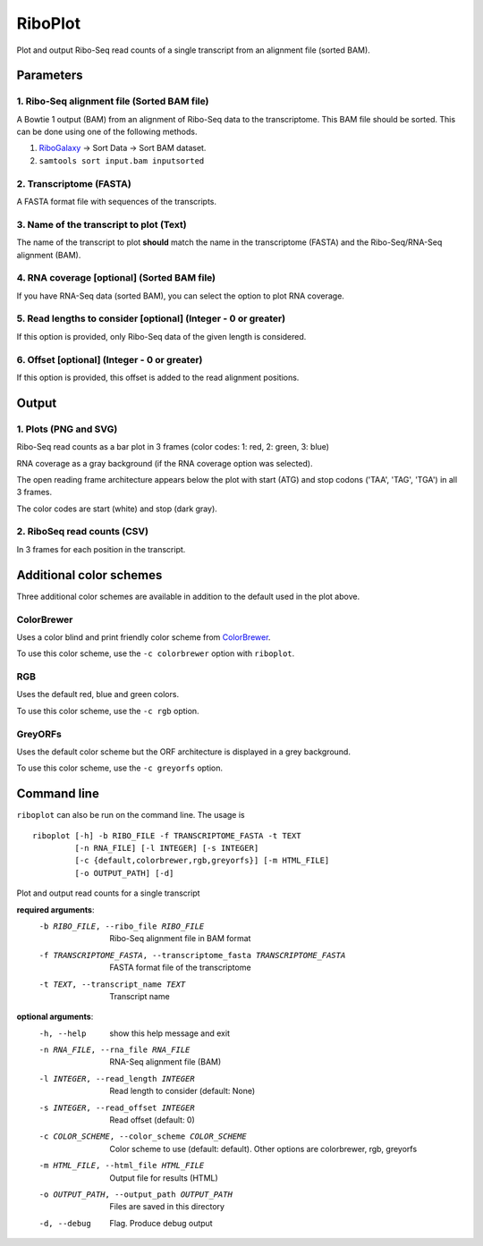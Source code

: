 RiboPlot
========
Plot and output Ribo-Seq read counts of a single transcript from an alignment file (sorted BAM).

Parameters
----------

1. Ribo-Seq alignment file (Sorted BAM file)
............................................
A Bowtie 1 output (BAM) from an alignment of Ribo-Seq data to the transcriptome. This BAM
file should be sorted. This can be done using one of the following methods.

1. RiboGalaxy_ -> Sort Data -> Sort BAM dataset.
2. ``samtools sort input.bam inputsorted``

2. Transcriptome (FASTA)
........................
A FASTA format file with sequences of the transcripts.

3. Name of the transcript to plot (Text)
........................................
The name of the transcript to plot **should** match the name in the transcriptome (FASTA)
and the Ribo-Seq/RNA-Seq alignment (BAM).

4. RNA coverage [optional] (Sorted BAM file)
............................................
If you have RNA-Seq data (sorted BAM), you can select the option to plot RNA coverage.

5. Read lengths to consider [optional] (Integer - 0 or greater)
...............................................................
If this option is provided, only Ribo-Seq data of the given length is considered.

6. Offset [optional] (Integer - 0 or greater)
.............................................
If this option is provided, this offset is added to the read alignment positions.

Output
------
1. Plots (PNG and SVG)
......................
Ribo-Seq read counts as a bar plot in 3 frames (color codes: 1: red, 2: green, 3: blue)

RNA coverage as a gray background (if the RNA coverage option was selected).

The open reading frame architecture appears below the plot with start (ATG) and stop codons ('TAA', 'TAG', 'TGA') in all 3 frames.

The color codes are start (white) and stop (dark gray).

.. image:: ../images/riboplot.png
   :width: 80 %

2. RiboSeq read counts (CSV)
............................
In 3 frames for each position in the transcript.


Additional color schemes
------------------------
Three additional color schemes are available in addition to the default used in the plot above. 

ColorBrewer
...........
Uses a color blind and print friendly color scheme from `ColorBrewer <http://colorbrewer2.org/>`_.

.. image:: ../images/riboplot_colorbrewer.png
   :width: 80 %

To use this color scheme, use the ``-c colorbrewer`` option with ``riboplot``.

RGB
...
Uses the default red, blue and green colors.

.. image:: ../images/riboplot_rgb.png
   :width: 80 %

To use this color scheme, use the ``-c rgb`` option.

GreyORFs
........
Uses the default color scheme but the ORF architecture is displayed in a grey background.

.. image:: ../images/riboplot_greyorfs.png
   :width: 80 %

To use this color scheme, use the ``-c greyorfs`` option.


Command line
------------
``riboplot`` can also be run on the command line. The usage is ::

    riboplot [-h] -b RIBO_FILE -f TRANSCRIPTOME_FASTA -t TEXT
             [-n RNA_FILE] [-l INTEGER] [-s INTEGER] 
             [-c {default,colorbrewer,rgb,greyorfs}] [-m HTML_FILE]
             [-o OUTPUT_PATH] [-d]

Plot and output read counts for a single transcript

**required arguments**:
    -b RIBO_FILE, --ribo_file RIBO_FILE
        Ribo-Seq alignment file in BAM format
    -f TRANSCRIPTOME_FASTA, --transcriptome_fasta TRANSCRIPTOME_FASTA
        FASTA format file of the transcriptome
    -t TEXT, --transcript_name TEXT
        Transcript name

**optional arguments**:
    -h, --help  show this help message and exit
    -n RNA_FILE, --rna_file RNA_FILE
        RNA-Seq alignment file (BAM)
    -l INTEGER, --read_length INTEGER
        Read length to consider (default: None)
    -s INTEGER, --read_offset INTEGER
        Read offset (default: 0)
    -c COLOR_SCHEME, --color_scheme COLOR_SCHEME                
         Color scheme to use (default: default). Other options are colorbrewer, rgb, greyorfs
    -m HTML_FILE, --html_file HTML_FILE
        Output file for results (HTML)
    -o OUTPUT_PATH, --output_path OUTPUT_PATH
        Files are saved in this directory
    -d, --debug
        Flag. Produce debug output

.. links

.. _RiboGalaxy: http://ribogalaxy.ucc.ie
